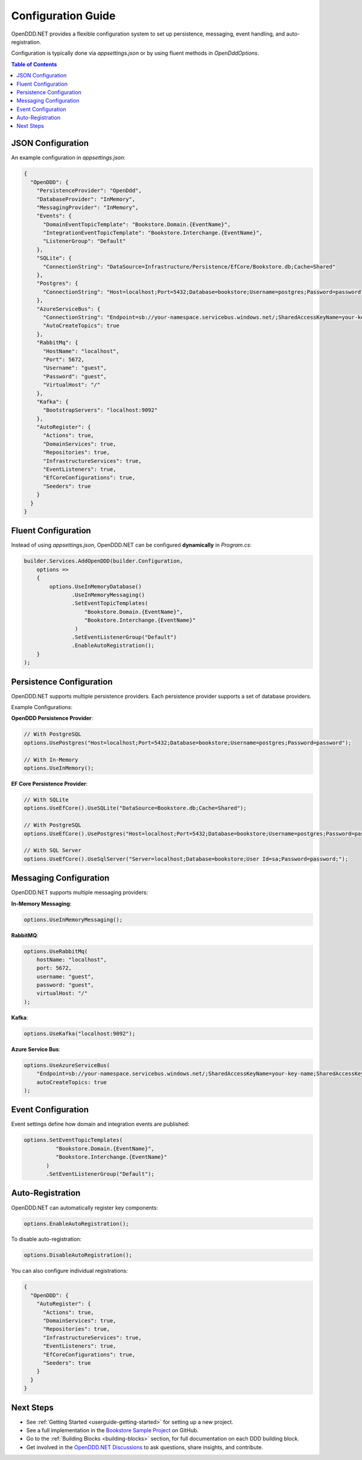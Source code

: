 .. _config:

===================
Configuration Guide
===================

OpenDDD.NET provides a flexible configuration system to set up persistence, messaging, event handling, and auto-registration. 

Configuration is typically done via `appsettings.json` or by using fluent methods in `OpenDddOptions`.

.. contents:: Table of Contents
   :local:
   :depth: 2

------------------
JSON Configuration
------------------

An example configuration in `appsettings.json`:

.. code-block:: json

   {
     "OpenDDD": {
       "PersistenceProvider": "OpenDdd",
       "DatabaseProvider": "InMemory",
       "MessagingProvider": "InMemory",
       "Events": {
         "DomainEventTopicTemplate": "Bookstore.Domain.{EventName}",
         "IntegrationEventTopicTemplate": "Bookstore.Interchange.{EventName}",
         "ListenerGroup": "Default"
       },
       "SQLite": {
         "ConnectionString": "DataSource=Infrastructure/Persistence/EfCore/Bookstore.db;Cache=Shared"
       },
       "Postgres": {
         "ConnectionString": "Host=localhost;Port=5432;Database=bookstore;Username=postgres;Password=password"
       },
       "AzureServiceBus": {
         "ConnectionString": "Endpoint=sb://your-namespace.servicebus.windows.net/;SharedAccessKeyName=your-key-name;SharedAccessKey=your-key",
         "AutoCreateTopics": true
       },
       "RabbitMq": {
         "HostName": "localhost",
         "Port": 5672,
         "Username": "guest",
         "Password": "guest",
         "VirtualHost": "/"
       },
       "Kafka": {
         "BootstrapServers": "localhost:9092"
       },
       "AutoRegister": {
         "Actions": true,
         "DomainServices": true,
         "Repositories": true,
         "InfrastructureServices": true,
         "EventListeners": true,
         "EfCoreConfigurations": true,
         "Seeders": true
       }
     }
   }

--------------------
Fluent Configuration
--------------------

Instead of using `appsettings.json`, OpenDDD.NET can be configured **dynamically** in `Program.cs`:

.. code-block:: csharp

    builder.Services.AddOpenDDD(builder.Configuration, 
        options =>  
        {  
            options.UseInMemoryDatabase()
                   .UseInMemoryMessaging()
                   .SetEventTopicTemplates(
                       "Bookstore.Domain.{EventName}",
                       "Bookstore.Interchange.{EventName}"
                    )
                   .SetEventListenerGroup("Default")
                   .EnableAutoRegistration();
        }
    );

-------------------------
Persistence Configuration
-------------------------

OpenDDD.NET supports multiple persistence providers. Each persistence provider supports a set of database providers.

Example Configurations:

**OpenDDD Persistence Provider**:

.. code-block:: csharp

   // With PostgreSQL
   options.UsePostgres("Host=localhost;Port=5432;Database=bookstore;Username=postgres;Password=password");

   // With In-Memory
   options.UseInMemory();

**EF Core Persistence Provider**:

.. code-block:: csharp

   // With SQLite
   options.UseEfCore().UseSQLite("DataSource=Bookstore.db;Cache=Shared");

   // With PostgreSQL
   options.UseEfCore().UsePostgres("Host=localhost;Port=5432;Database=bookstore;Username=postgres;Password=password");

   // With SQL Server
   options.UseEfCore().UseSqlServer("Server=localhost;Database=bookstore;User Id=sa;Password=password;");

-----------------------
Messaging Configuration
-----------------------

OpenDDD.NET supports multiple messaging providers:

**In-Memory Messaging**:

.. code-block:: csharp

   options.UseInMemoryMessaging();

**RabbitMQ**:

.. code-block:: csharp

   options.UseRabbitMq(
       hostName: "localhost",
       port: 5672,
       username: "guest",
       password: "guest",
       virtualHost: "/"
   );

**Kafka**:

.. code-block:: csharp

   options.UseKafka("localhost:9092");

**Azure Service Bus**:

.. code-block:: csharp

   options.UseAzureServiceBus(
       "Endpoint=sb://your-namespace.servicebus.windows.net/;SharedAccessKeyName=your-key-name;SharedAccessKey=your-key",
       autoCreateTopics: true
   );

.. _config-events:

-------------------
Event Configuration
-------------------

Event settings define how domain and integration events are published:

.. code-block:: csharp

   options.SetEventTopicTemplates(
             "Bookstore.Domain.{EventName}", 
             "Bookstore.Interchange.{EventName}"
          )
          .SetEventListenerGroup("Default");

.. _config-auto-registration:

-----------------
Auto-Registration
-----------------

OpenDDD.NET can automatically register key components:

.. code-block:: csharp

   options.EnableAutoRegistration();

To disable auto-registration:

.. code-block:: csharp

   options.DisableAutoRegistration();

You can also configure individual registrations:

.. code-block:: json

   {
     "OpenDDD": {
       "AutoRegister": {
         "Actions": true,
         "DomainServices": true,
         "Repositories": true,
         "InfrastructureServices": true,
         "EventListeners": true,
         "EfCoreConfigurations": true,
         "Seeders": true
       }
     }
   }

----------
Next Steps
----------

- See :ref:`Getting Started <userguide-getting-started>` for setting up a new project.
- See a full implementation in the `Bookstore Sample Project <https://github.com/runemalm/OpenDDD.NET/tree/master/samples/Bookstore>`_ on GitHub.  
- Go to the :ref:`Building Blocks <building-blocks>` section, for full documentation on each DDD building block.
- Get involved in the `OpenDDD.NET Discussions <https://github.com/runemalm/OpenDDD.NET/discussions>`_ to ask questions, share insights, and contribute.  
